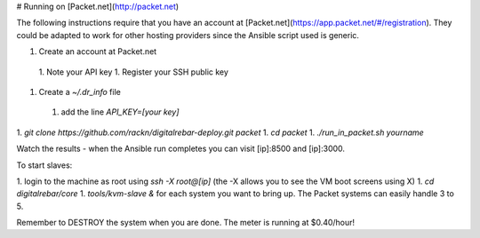 # Running on [Packet.net](http://packet.net)

The following instructions require that you have an account at [Packet.net](https://app.packet.net/#/registration).  They could be adapted to work for other hosting providers since the Ansible script used is generic.

1. Create an account at Packet.net
  1. Note your API key
  1. Register your SSH public key
1. Create a `~/.dr_info` file
  1. add the line `API_KEY=[your key]`
1. `git clone https://github.com/rackn/digitalrebar-deploy.git packet`
1. `cd packet`
1. `./run_in_packet.sh yourname`

Watch the results - when the Ansible run completes you can visit [ip]:8500 and [ip]:3000.

To start slaves:

1. login to the machine as root using `ssh -X root@[ip]`  (the -X allows you to see the VM boot screens using X)
1. `cd digitalrebar/core`
1. `tools/kvm-slave &` for each system you want to bring up.  The Packet systems can easily handle 3 to 5.

Remember to DESTROY the system when you are done.  The meter is running at $0.40/hour!
